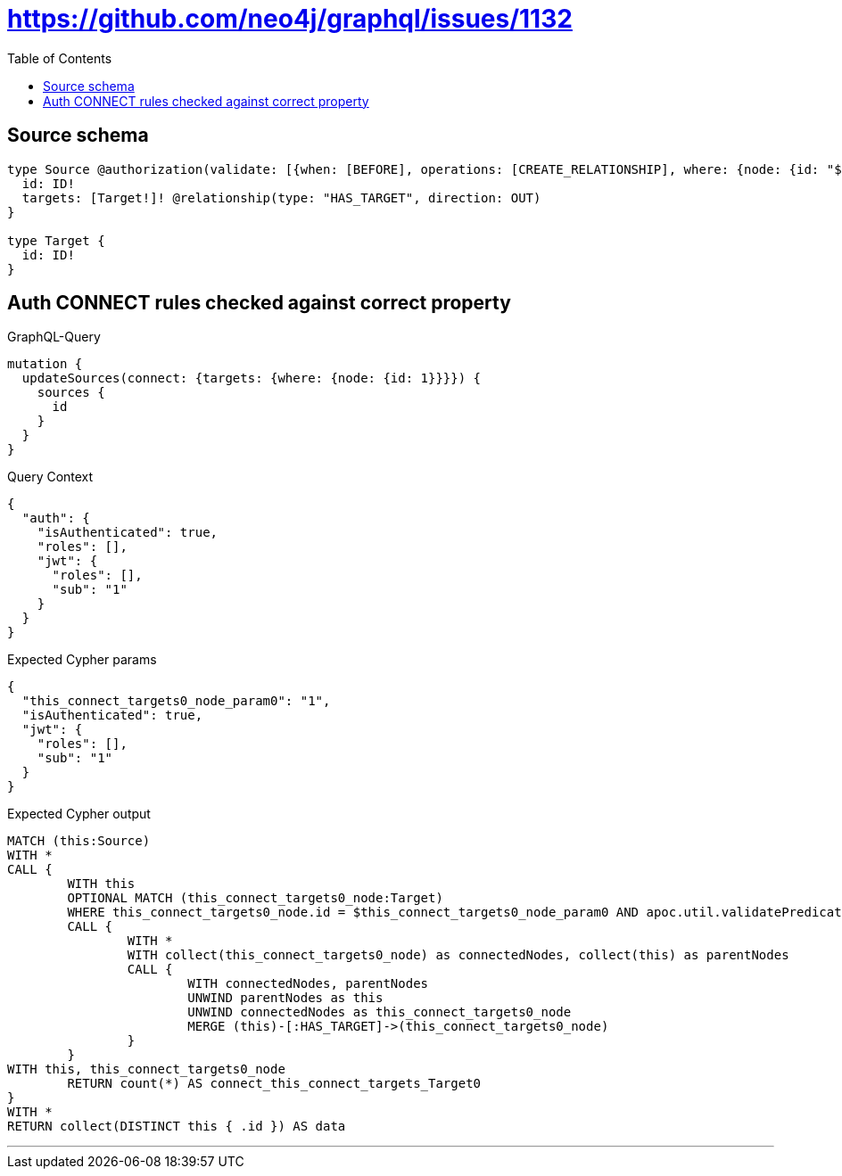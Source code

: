 :toc:

= https://github.com/neo4j/graphql/issues/1132

== Source schema

[source,graphql,schema=true]
----
type Source @authorization(validate: [{when: [BEFORE], operations: [CREATE_RELATIONSHIP], where: {node: {id: "$jwt.sub"}}}]) {
  id: ID!
  targets: [Target!]! @relationship(type: "HAS_TARGET", direction: OUT)
}

type Target {
  id: ID!
}
----
== Auth CONNECT rules checked against correct property

.GraphQL-Query
[source,graphql]
----
mutation {
  updateSources(connect: {targets: {where: {node: {id: 1}}}}) {
    sources {
      id
    }
  }
}
----

.Query Context
[source,json,query-config=true]
----
{
  "auth": {
    "isAuthenticated": true,
    "roles": [],
    "jwt": {
      "roles": [],
      "sub": "1"
    }
  }
}
----

.Expected Cypher params
[source,json]
----
{
  "this_connect_targets0_node_param0": "1",
  "isAuthenticated": true,
  "jwt": {
    "roles": [],
    "sub": "1"
  }
}
----

.Expected Cypher output
[source,cypher]
----
MATCH (this:Source)
WITH *
CALL {
	WITH this
	OPTIONAL MATCH (this_connect_targets0_node:Target)
	WHERE this_connect_targets0_node.id = $this_connect_targets0_node_param0 AND apoc.util.validatePredicate(NOT ($isAuthenticated = true AND ($jwt.sub IS NOT NULL AND this.id = $jwt.sub)), "@neo4j/graphql/FORBIDDEN", [0])
	CALL {
		WITH *
		WITH collect(this_connect_targets0_node) as connectedNodes, collect(this) as parentNodes
		CALL {
			WITH connectedNodes, parentNodes
			UNWIND parentNodes as this
			UNWIND connectedNodes as this_connect_targets0_node
			MERGE (this)-[:HAS_TARGET]->(this_connect_targets0_node)
		}
	}
WITH this, this_connect_targets0_node
	RETURN count(*) AS connect_this_connect_targets_Target0
}
WITH *
RETURN collect(DISTINCT this { .id }) AS data
----

'''

